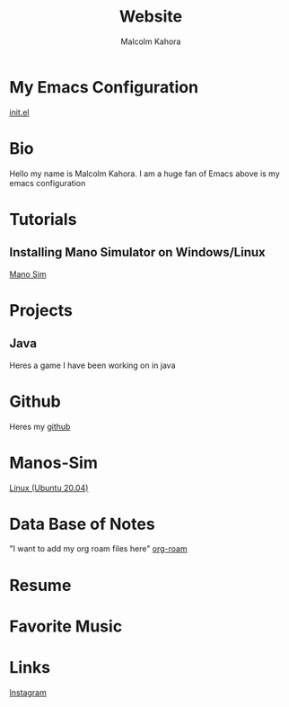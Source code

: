#+TITLE: Website
#+AUTHOR: Malcolm Kahora
#+EMAIL: Mango22MJK@gmail.com

* My Emacs Configuration
[[./README.org][init.el]]
* Bio
Hello my name is Malcolm Kahora.  I am a huge fan of Emacs above is my emacs configuration
* Tutorials
** Installing Mano Simulator on Windows/Linux
[[./mano_instructions.org][Mano Sim]]


* Projects
** Java
Heres a game I have been working on in java
* Github
Heres my [[https://github.com/cerealman23][github]]
* Manos-Sim
[[./install_mano.org][Linux (Ubuntu 20.04)]]
* Data Base of Notes
"I want to add my org roam files here"
[[./RoamNotes/20210831121049-classes.org][org-roam]]
* Resume
* Favorite Music
* Links
[[https://www.instagram.com/malcolmkahora/][Instagram]]

